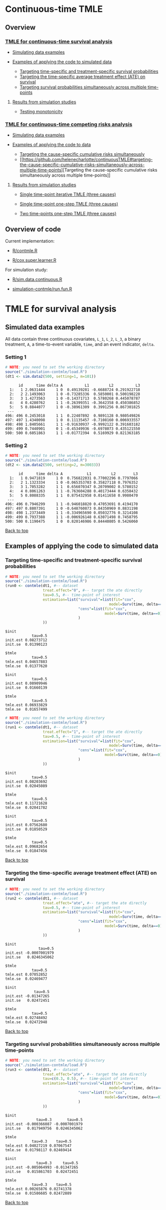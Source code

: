 # Web-appendix-continuous-time-TMLE
* Continuous-time TMLE

** Overview 

*** [[https://github.com/helenecharlotte/continuousTMLE#tmle-for-survival-analysis][TMLE for continuous-time survival analysis]]

 + [[https://github.com/helenecharlotte/continuousTMLE#simulated-data-examples-1][Simulating data examples]]

 + [[https://github.com/helenecharlotte/continuousTMLE#examples-of-applying-the-code-to-simulated-data][Examples of applying the code to simulated data]]

  + [[https://github.com/helenecharlotte/continuousTMLE#targeting-time-specific-and-treatment-specific-survival-probabilities][Targeting time-specific and treatment-specific survival probabilities]]
  + [[https://github.com/helenecharlotte/continuousTMLE#targeting-the-time-specific-average-treatment-effect-ate-on-survival][Targeting the time-specific average treatment effect (ATE) on
    survival]]
  + [[https://github.com/helenecharlotte/continuousTMLE#targeting-survival-probabilities-simultaneously-across-multiple-time-points][Targeting survival probabilities simultaneously across multiple time-points]]

**** [[https://github.com/helenecharlotte/continuousTMLE#results-from-simulation-studies-1][Results from simulation studies]]

 + [[https://github.com/helenecharlotte/continuousTMLE#monotonicity][Testing monotonicity]]

*** [[https://github.com/helenecharlotte/continuousTMLE#tmle-for-competing-risks-analysis][TMLE for continuous-time competing risks analysis]]

 + [[https://github.com/helenecharlotte/continuousTMLE#simulated-data-examples-1][Simulating data examples]]

 + [[https://github.com/helenecharlotte/continuousTMLE#examples-of-applying-the-code-to-simulated-data-1][Examples of applying the code to data]]

  + [[https://github.com/helenecharlotte/continuousTMLE#targeting-the-cause-specific-cumulative-risks-simultaneously][Targeting the cause-specific cumulative risks simultaneously]]
  + [[https://github.com/helenecharlotte/continuousTMLE#targeting-the-cause-specific-cumulative-risks-simultaneously-across-multiple-time-points][Targeting
    the cause-specific cumulative risks simultaneously across multiple
    time-points]]


**** [[https://github.com/helenecharlotte/continuousTMLE#results-from-simulation-studies-2][Results from  simulation studies]]

 + [[https://github.com/helenecharlotte/continuousTMLE#single-time-point-iterative-tmle-for-competing-risks-three-causes][Single time-point iterative TMLE (three causes)]]

 + [[https://github.com/helenecharlotte/continuousTMLE#single-time-point-one-step-tmle-for-competing-risks-three-causes][Single time-point one-step TMLE (three causes)]]

 + [[https://github.com/helenecharlotte/continuousTMLE#two-time-points-one-step-tmle-for-competing-risks-three-causes][Two time-points one-step TMLE (three causes)]]


** Overview of code

Current implementation: 

- [[https://github.com/helenecharlotte/continuousTMLE/blob/master/R/contmle.R][R/contmle.R]]

- [[https://github.com/helenecharlotte/continuousTMLE/blob/master/R/cox.super.learner.R][R/cox.super.learner.R]]


For simulation study: 

- [[https://github.com/helenecharlotte/continuousTMLE/blob/master/R/sim.data.continuous.R][R/sim.data.continuous.R]]

- [[https://github.com/helenecharlotte/continuousTMLE/blob/master/simulation-contmle/run.fun.R][simulation-contmle/run.fun.R]]




* TMLE for survival analysis

** Simulated data examples

All data contain three continuous covariates, =L_1=, =L_2=, =L_3=, a
binary treatment, =A=, a time-to-event variable, =time=, and an event
indicator, =delta=. 

*** Setting 1

#+ATTR_LATEX: :options otherkeywords={}, deletekeywords={}
#+BEGIN_SRC R  :results output :exports both  :session *R* :cache yes  
# NOTE: you need to set the working directory  
source("./simulation-contmle/load.R")    
(dt1 <- sim.data2(500, setting=1, m=101))   
#+END_SRC


#+begin_example
      id      time delta A          L1         L2          L3
  1:   1 2.0631444     1 0  0.49139281 -0.6688724 0.291922718
  2:   2 2.1493063     1 0 -0.73285336  0.5850001 0.500198228
  3:   3 1.4273563     1 0 -0.14371713  0.5780268 0.445078787
  4:   4 0.4280762     1 1 -0.26399351 -0.3642358 0.450386852
  5:   5 0.8844077     1 0 -0.38961309  0.3991256 0.867301825
 ---                                                         
496: 496 0.2453018     1 1  0.22407892  0.9891128 0.980549826
497: 497 1.4340098     1 0  0.11135457 -0.7108160 0.006933557
498: 498 1.8405661     1 1 -0.91630937 -0.9992122 0.391603182
499: 499 0.7440901     0 1 -0.45349936 -0.6978073 0.435121550
500: 500 0.6051863     1 1 -0.01772394  0.5169929 0.821363185
#+end_example



*** Setting 2

#+ATTR_LATEX: :options otherkeywords={}, deletekeywords={}
#+BEGIN_SRC R  :results output :exports both  :session *R* :cache yes  
# NOTE: you need to set the working directory  
source("./simulation-contmle/load.R")    
(dt2 <- sim.data2(500, setting=2, m=30033))   
#+END_SRC


#+begin_example
      id      time delta A           L1         L2        L3
  1:   1 0.9471819     1 0  0.756822031 0.77002296 0.7797066
  2:   2 1.1323334     1 0 -0.065353703 0.35827118 0.7976352
  3:   3 1.7053282     1 1  0.656070347 0.20709002 0.5780152
  4:   4 0.8061263     1 1 -0.763604288 0.40173444 0.6358432
  5:   5 0.8088335     1 1  0.875432958 0.01411658 0.9980470
 ---                                                        
496: 496 0.7946299     1 1 -0.946018820 0.47053691 0.4194170
497: 497 0.8807391     1 0 -0.648760873 0.84350969 0.8831198
498: 498 1.2373449     1 1 -0.334965690 0.05032776 0.3214108
499: 499 0.7937388     1 1 -0.006926148 0.63071498 0.7458795
500: 500 0.1190475     1 0  0.820146986 0.84440805 0.5426060
#+end_example




[[https://github.com/helenecharlotte/continuousTMLE#continuous-time-tmle][Back to top]]

** Examples of applying the code to simulated data


*** Targeting time-specific and treatment-specific survival probabilities

#+ATTR_LATEX: :options otherkeywords={}, deletekeywords={}
#+BEGIN_SRC R  :results output :exports both  :session *R* :cache yes  
# NOTE: you need to set the working directory  
source("./simulation-contmle/load.R")    
(run0 <- contmle(dt1, #-- dataset
                 treat.effect="0", #-- target the ate directly
                 tau=0.5, #-- time-point of interest
                 estimation=list("survival"=list(fit="cox", 
                                               model=Surv(time, delta==1)~A+L1.squared),
                                 "cens"=list(fit="cox",
                                             model=Surv(time, delta==0)~L1+L2+L3+A*L1)                                         
                                 )
                 ))     
#+END_SRC


: $init
:             tau=0.5
: init.est 0.08273712
: init.se  0.01390123
: 
: $tmle
:             tau=0.5
: tmle.est 0.04657883
: tmle.se  0.01377620

: $init
:             tau=0.5
: init.est 0.08909946
: init.se  0.01660139
: 
: $tmle
:             tau=0.5
: tmle.est 0.06933829
: tmle.se  0.01657499


#+BEGIN_SRC R  :results output :exports both  :session *R* :cache yes  
# NOTE: you need to set the working directory  
source("./simulation-contmle/load.R")    
(run1 <- contmle(dt1, #-- dataset
                 treat.effect="1", #-- target the ate directly
                 tau=0.5, #-- time-point of interest
                 estimation=list("survival"=list(fit="cox", 
                                               model=Surv(time, delta==1)~A+L1.squared),
                                 "cens"=list(fit="cox",
                                             model=Surv(time, delta==0)~L1+L2+L3+A*L1)                                         
                                 ) 
                 ))   
#+END_SRC


: $init
:             tau=0.5
: init.est 0.08203692
: init.se  0.02045089
: 
: $tmle
:             tau=0.5
: tmle.est 0.11721628
: tmle.se  0.02041782

: $init
:             tau=0.5
: init.est 0.07562680
: init.se  0.01850529
: 
: $tmle
:             tau=0.5
: tmle.est 0.09682654
: tmle.se  0.01847456


[[https://github.com/helenecharlotte/continuousTMLE#continuous-time-tmle][Back to top]]

*** Targeting the time-specific average treatment effect (ATE) on survival

#+ATTR_LATEX: :options otherkeywords={}, deletekeywords={}
#+BEGIN_SRC R  :results output :exports both  :session *R* :cache yes  
# NOTE: you need to set the working directory  
source("./simulation-contmle/load.R")    
(run2 <- contmle(dt1, #-- dataset
                 treat.effect="ate", #-- target the ate directly
                 tau=0.5, #-- time-point of interest
                 estimation=list("survival"=list(fit="cox", 
                                               model=Surv(time, delta==1)~A+L1.squared),
                                 "cens"=list(fit="cox",
                                             model=Surv(time, delta==0)~L1+L2+L3+A*L1)                                         
                                 )
                 ))   
#+END_SRC


: $init
:                tau=0.5
: init.est -0.0007001979
: init.se   0.0246345062
: 
: $tmle
:             tau=0.5
: tmle.est 0.07052852
: tmle.se  0.02469477

: $init
:              tau=0.5
: init.est -0.01347265
: init.se   0.02472451
: 
: $tmle
:             tau=0.5
: tmle.est 0.02748492
: tmle.se  0.02472948






[[https://github.com/helenecharlotte/continuousTMLE#continuous-time-tmle][Back to top]]

*** Targeting survival probabilities simultaneously across multiple time-points

#+ATTR_LATEX: :options otherkeywords={}, deletekeywords={}
#+BEGIN_SRC R  :results output :exports both  :session *R* :cache yes  
# NOTE: you need to set the working directory  
source("./simulation-contmle/load.R")    
(run3 <- contmle(dt1, #-- dataset
                 treat.effect="ate", #-- target the ate directly
                 tau=c(0.3, 0.5), #-- time-point of interest
                 estimation=list("survival"=list(fit="cox",  
                                               model=Surv(time, delta==1)~A+L1.squared),
                                 "cens"=list(fit="cox",
                                             model=Surv(time, delta==0)~L1+L2+L3+A*L1)                                         
                                 )
                 ))   
#+END_SRC


: $init
:               tau=0.3       tau=0.5
: init.est -0.000366087 -0.0007001979
: init.se   0.017949756  0.0246345062
: 
: $tmle
:             tau=0.3    tau=0.5
: tmle.est 0.04027219 0.07067547
: tmle.se  0.01798117 0.02469414

: $init
:               tau=0.3     tau=0.5
: init.est -0.005064993 -0.01347265
: init.se   0.015861703  0.02472451
: 
: $tmle
:             tau=0.3    tau=0.5
: tmle.est 0.00265876 0.02741378
: tmle.se  0.01586685 0.02472889








[[https://github.com/helenecharlotte/continuousTMLE#continuous-time-tmle][Back to top]]

*** Use super learner for initial estimation 

#+ATTR_LATEX: :options otherkeywords={}, deletekeywords={}
#+BEGIN_SRC R  :results output :exports both  :session *R* :cache yes  
# NOTE: you need to set the working directory   
source("./simulation-contmle/load.R")      
(run3 <- contmle(dt1, #-- dataset
                 treat.effect="ate", #-- target the ate directly
                 tau=0.5, #-- time-point of interest
                 estimation=list("survival"=list(fit="sl", 
                                               model=Surv(time, delta==1)~A+L1.squared),
                                 "cens"=list(fit="sl",
                                             model=Surv(time, delta==0)~L1+L2+L3+A*L1)                                         
                                 ),
                 sl.models=list(
                     mod1=c(Surv(time, delta==1)~A+L1+L2+L3, changepoint=c(0.3, 0.7)),
                     mod2=c(Surv(time, delta==1)~A+L2.squared+L1*L2+L3, changepoint=NULL),
                     mod3=c(Surv(time, delta==1)~A+L1.squared+L1*L2+L3, changepoint=c(0.3, 0.7)),
                     mod4=c(Surv(time, delta==1)~A+L2.squared, changepoint=c(0.3, 0.7)),
                     mod5=c(Surv(time, delta==1)~A+L1.squared, changepoint=c(0.3, 0.7)),
                     mod6=c(Surv(time, delta==1)~A+L1.squared+L2+L3, changepoint=c(0.3, 0.7)),
                     mod7=c(Surv(time, delta==1)~A+L2.squared, changepoint=NULL),
                     mod8=c(Surv(time, delta==1)~A+L1.squared, changepoint=NULL),
                     mod9=c(Surv(time, delta==1)~A+L1+L2+L3, changepoint=NULL),
                     mod10=c(Surv(time, delta==1)~A*L1+L2+L3, changepoint=NULL),
                     mod11=c(Surv(time, delta==1)~A*L1.squared+L2+L3, changepoint=NULL)
                 ),  
                 verbose.sl=TRUE, 
                 ))       
#+END_SRC

#+begin_example
[1] "model picked for survival: A + L1.squared + L1 * L2 + L3"
[1] "changepoint picked: 0.7"
[1] "model picked for cens: A + L1.squared + L1 * L2 + L3"
[1] "changepoint picked: 0.3"
$init
            tau=0.5
init.est 0.05088319
init.se  0.02514863

$tmle
            tau=0.5
tmle.est 0.07081248
tmle.se  0.02516692

Warning message:
In fitter(X, Y, istrat, offset, init, control, weights = weights,  :
  Loglik converged before variable  1 ; beta may be infinite.
#+end_example


[[https://github.com/helenecharlotte/continuousTMLE#continuous-time-tmle][Back to top]]

** Results from simulation studies

*** Monotonicity

In this small simulation study, we investigate one-step TMLE's ability
to fit a monotone survival curve compared to the iterative TMLE. We
simple fit the treatment-specific survival curve at four time-points
where two of the time-points are very close to each other. \\

First, let's look at the results from the one-step TMLE:

#+ATTR_LATEX: :options otherkeywords={}, deletekeywords={}
#+BEGIN_SRC R  :results output :exports both  :session *R* :cache yes  
# NOTE: you need to set the working directory  
source("./simulation-contmle/load.R")      
source("./simulation-contmle/make.table.fun.R")    
make.table.fun(setting=1, tau=c(0.4, 0.5, 0.99, 1.00), target=1,
               treat.effect="1", M=500, n=300, censoring.informative=TRUE)
#+END_SRC

: [1] "Estimate A=1 (n=300, M=500)"
: $F
:          true.value          bias         sd   cov   rel.mse
: tau=0.4    0.089757  0.0003486295 0.02342802 0.936 0.9886447
: tau=0.5    0.128354 -0.0011479946 0.02740761 0.938 0.9931828
: tau=0.99   0.284073  0.0006176577 0.03801468 0.946 0.9707157
: tau=1      0.286628  0.0007756627 0.03814598 0.952 0.9733194

These look similar to what we achieve with the iterative TMLE: 

#+ATTR_LATEX: :options otherkeywords={}, deletekeywords={}
#+BEGIN_SRC R  :results output :exports both  :session *R* :cache yes  
# NOTE: you need to set the working directory  
source("./simulation-contmle/load.R")     
source("./simulation-contmle/make.table.fun.R")    
do.call("rbind", lapply(c(0.4, 0.5, 0.99, 1.00), function(tt)  
    make.table.fun(setting=1, tau=tt, target=1,
                   treat.effect="1", M=500, n=300, censoring.informative=TRUE)[[1]]
    ))   
#+END_SRC

: [1] "Estimate A=1 (n=300, M=500)"
: [1] "Estimate A=1 (n=300, M=500)"
: [1] "Estimate A=1 (n=300, M=500)"
: [1] "Estimate A=1 (n=300, M=500)"
:          true.value           bias         sd   cov   rel.mse
: tau=0.4    0.089899  0.00020970339 0.02342812 0.934 0.9912122
: tau=0.5    0.128700 -0.00150778177 0.02740787 0.936 0.9937420
: tau=0.99   0.284617  0.00004529501 0.03801478 0.946 0.9700442
: tau=1      0.287066  0.00026965476 0.03814609 0.952 0.9744732


But let us also look at the monotonicity properties of the fitted
probabilities. First we extract all the fitted values from the
simulation study: 


#+ATTR_LATEX: :options otherkeywords={}, deletekeywords={}
#+BEGIN_SRC R  :results output :exports both  :session *R* :cache yes  
# NOTE: you need to set the working directory  
source("./simulation-contmle/load.R")     
source("./simulation-contmle/make.table.fun.R")    
run.one <- do.call("cbind", make.table.fun(setting=1, tau=c(0.4, 0.5, 0.99, 1.00), target=1, 
                                           output.est=TRUE,
                                           treat.effect="1", M=500, n=300, censoring.informative=TRUE))
run.sep <- do.call("cbind", lapply(c(0.4, 0.5, 0.99, 1.00), function(tt)  
    make.table.fun(setting=1, tau=tt, target=1, output.est=TRUE,
                   treat.effect="1", M=500, n=300, censoring.informative=TRUE)[[1]]
    ))
#+END_SRC

Then we look at monoticity:
 
#+ATTR_LATEX: :options otherkeywords={}, deletekeywords={}
#+BEGIN_SRC R  :results output :exports both  :session *R* :cache yes  
mean(run.one.diff <- apply(run.one, 1, diff)<0)
mean(run.sep.diff <- apply(run.sep, 1, diff)<0) 
#+END_SRC

: [1] 0
: [1] 0.03266667

Thus, we see that the iterative TMLE does not always result in a
monotone curve. We do note, however, that in the present simulations
this mostly kicks in at the time-points very close to each other
(=tau=0.99,1=):
 
#+ATTR_LATEX: :options otherkeywords={}, deletekeywords={}
#+BEGIN_SRC R  :results output :exports both  :session *R* :cache yes  
mean(run.sep.diff <- apply(run.sep[,3:4], 1, diff)<0)
#+END_SRC


: [1] 0.094

And almost never at the other time-points (=tau=0.4,0.5=):

#+ATTR_LATEX: :options otherkeywords={}, deletekeywords={}
#+BEGIN_SRC R  :results output :exports both  :session *R* :cache yes  
mean(run.sep.diff <- apply(run.sep[,1:2], 1, diff)<0)
#+END_SRC

: [1] 0.004

In these cases, the fitted values look as follows (we only show the
worst examples for =tau=0.99,1=):


#+ATTR_LATEX: :options otherkeywords={}, deletekeywords={}
#+BEGIN_SRC R  :results output :exports results  :session *R* :cache yes 
sep.out <- run.sep[run.sep[,4]-run.sep[,3]<(-0.0001),3:4]
colnames(sep.out) <- paste0("tau=", c(0.99, 1)) 
sep.out 
#+END_SRC

#+begin_example
          tau=0.99     tau=1
tmle.est 0.3442180 0.3440807
tmle.est 0.3073135 0.3070199
tmle.est 0.2965696 0.2962569
tmle.est 0.2816341 0.2815084
tmle.est 0.2554443 0.2552757
tmle.est 0.2377091 0.2375831
tmle.est 0.2749989 0.2748831
tmle.est 0.2861972 0.2859966
tmle.est 0.2682481 0.2680999
tmle.est 0.3029685 0.3028329
tmle.est 0.2756541 0.2754998
tmle.est 0.2520386 0.2518931
#+end_example

With corresponding one-step fitted values: 

#+ATTR_LATEX: :options otherkeywords={}, deletekeywords={}
#+BEGIN_SRC R  :results output :exports results  :session *R* :cache yes  
one.out <- run.one[run.sep[,4]-run.sep[,3]<(-0.0001),3:4]
colnames(one.out) <- paste0("tau=", c(0.99, 1)) 
one.out 
#+END_SRC

#+begin_example
          tau=0.99     tau=1
tmle.est 0.3439312 0.3446871
tmle.est 0.3070050 0.3077063
tmle.est 0.2961468 0.2969222
tmle.est 0.2810581 0.2818064
tmle.est 0.2550053 0.2556832
tmle.est 0.2373026 0.2379165
tmle.est 0.2747290 0.2753992
tmle.est 0.2855378 0.2863071
tmle.est 0.2679179 0.2685774
tmle.est 0.3026780 0.3033653
tmle.est 0.2752695 0.2760548
tmle.est 0.2519170 0.2526037
#+end_example



And: 


#+ATTR_LATEX: :options otherkeywords={}, deletekeywords={}
#+BEGIN_SRC R  :results output :exports results  :session *R* :cache yes  
sep.out <- run.sep[run.sep[,2]-run.sep[,1]<0,1:2]
colnames(sep.out) <- paste0("tau=", c(0.4,0.5)) 
sep.out
#+END_SRC

:             tau=0.4    tau=0.5
: tmle.est 0.07731765 0.07718782
: tmle.est 0.13481901 0.13480390

With corresponding one-step fitted values:

#+ATTR_LATEX: :options otherkeywords={}, deletekeywords={}
#+BEGIN_SRC R  :results output :exports results  :session *R* :cache yes  
one.out <- run.one[run.sep[,2]-run.sep[,1]<0,1:2]
colnames(one.out) <- paste0("tau=", c(0.4,0.5)) 
one.out
#+END_SRC

:            tau=0.4    tau=0.5
: tmle.est 0.0769099 0.07770785
: tmle.est 0.1343741 0.13526776


[[https://github.com/helenecharlotte/continuousTMLE#continuous-time-tmle][Back to top]]


* TMLE for competing risks analysis

** Simulated data examples

All data contain three continuous covariates, =L_1=, =L_2=, =L_3=, a
binary treatment, =A=, a time-to-event variable, =time=, and an event
indicator, =delta=.

*** Setting 1

#+ATTR_LATEX: :options otherkeywords={}, deletekeywords={}
#+BEGIN_SRC R  :results output :exports both  :session *R* :cache yes  
# NOTE: you need to set the working directory  
source("./simulation-contmle/load.R")   
(dt1 <- sim.data2(500, setting=1, competing.risk=TRUE))  
#+END_SRC

#+begin_example
      id      time delta A          L1         L2        L3
  1:   1 0.2874422     1 0  0.30975138 -0.7685858 0.3152207
  2:   2 0.3277389     1 0  0.02027468  0.5996824 0.7876355
  3:   3 0.5929084     1 0 -0.56207753 -0.8157896 0.4990356
  4:   4 0.3566947     2 0 -0.23240904  0.6263003 0.9797428
  5:   5 0.4022813     1 1  0.42003211 -0.5027374 0.8166309
 ---                                                       
496: 496 0.8319554     2 1  0.70791783 -0.7384621 0.1793389
497: 497 0.5464264     2 0  0.33327201  0.5171843 0.1297940
498: 498 0.7545253     2 0 -0.18518105  0.4249485 0.4925814
499: 499 0.5686617     1 1 -0.38356117  0.9970010 0.1349552
500: 500 0.5134096     1 1 -0.11580208  0.3356330 0.3555878
#+end_example


*** Setting 2

#+ATTR_LATEX: :options otherkeywords={}, deletekeywords={}
#+BEGIN_SRC R  :results output :exports both  :session *R* :cache yes  
# NOTE: you need to set the working directory  
source("./simulation-contmle/load.R")   
(dt2 <- sim.data2(500, setting=2, competing.risk=TRUE))  
#+END_SRC

#+begin_example
      id      time delta A          L1        L2        L3
  1:   1 0.5799401     2 1  0.61881053 0.4555461 0.9244269
  2:   2 0.6195841     0 1 -0.05301504 0.9538462 0.5191956
  3:   3 0.3976385     2 0  0.81225760 0.8830862 0.2465510
  4:   4 0.1252781     1 1  0.80605090 0.1536068 0.6741928
  5:   5 0.1745883     1 1  0.95105817 0.6554411 0.9900094
 ---                                                      
496: 496 0.4873752     2 0 -0.01904145 0.8212517 0.8391338
497: 497 0.1826586     0 0 -0.66730849 0.9426368 0.8602731
498: 498 0.6606991     2 1 -0.36369797 0.9727633 0.8323750
499: 499 0.4425950     1 0  0.23650685 0.9604297 0.3021334
500: 500 0.7447092     1 1 -0.66147132 0.2512112 0.5502155
#+end_example


*** Setting 2 with three causes

#+ATTR_LATEX: :options otherkeywords={}, deletekeywords={}
#+BEGIN_SRC R  :results output :exports both  :session *R* :cache yes  
# NOTE: you need to set the working directory  
source("./simulation-contmle/load.R")    
(dt3 <- sim.data2(500, setting=2, no.cr=3, competing.risk=TRUE))  
#+END_SRC

#+begin_example
      id      time delta A          L1         L2        L3
  1:   1 0.1450495     2 0  0.18646167 0.53803176 0.9218310
  2:   2 0.5472824     3 1 -0.91214117 0.18023776 0.2624584
  3:   3 0.4206132     3 1  0.26982345 0.63716911 0.1119786
  4:   4 0.6061732     1 1 -0.52404887 0.68882887 0.4691299
  5:   5 0.5278644     2 1  0.08703335 0.61165321 0.9285522
 ---                                                       
496: 496 0.2583767     0 1  0.32032951 0.99817887 0.8142770
497: 497 0.6388712     3 1  0.97519593 0.02428083 0.1036670
498: 498 0.3337664     1 1  0.81967845 0.10287961 0.7454781
499: 499 0.1383786     2 0  0.23112059 0.68527974 0.5222549
500: 500 0.1981358     0 0 -0.14390677 0.85631816 0.5716522
#+end_example


#+begin_example
      id      time delta A          L1          L2        L3
  1:   1 0.2104011     2 1  0.47499590 0.507529442 0.5081989
  2:   2 0.9950924     2 0 -0.18157279 0.465752728 0.6365665
  3:   3 0.0962248     1 0 -0.72525429 0.303056284 0.9455085
  4:   4 0.6079188     1 1 -0.99947581 0.691318560 0.3090190
  5:   5 0.6786964     0 0 -0.57499470 0.990865805 0.7190923
 ---                                                        
496: 496 0.9254278     2 1 -0.32272306 0.754394145 0.2812119
497: 497 1.3892085     1 1 -0.49018167 0.724425462 0.4775683
498: 498 0.7920518     0 0 -0.09834086 0.534232647 0.8407960
499: 499 0.5770960     2 0  0.12161625 0.123686559 0.2523931
500: 500 0.4539557     0 1  0.51500226 0.006624758 0.3918125
#+end_example


[[https://github.com/helenecharlotte/continuousTMLE#continuous-time-tmle][Back to top]]

** Examples of applying the code to simulated data 

*** Targeting the cause 1 specific cumulative risk

#+ATTR_LATEX: :options otherkeywords={}, deletekeywords={}
#+BEGIN_SRC R  :results output :exports both  :session *R* :cache yes  
# NOTE: you need to set the working directory  
source("./simulation-contmle/load.R")   
(run1 <- contmle(dt2, #-- dataset
                 target=1, #-- go after cause 1 specific risk
                 treat.effect="ate", #-- target the ate directly
                 tau=0.5, #-- time-point of interest
                 estimation=list("cause1"=list(fit="cox",
                                               model=Surv(time, delta==1)~A+L1.squared),
                                 "cens"=list(fit="cox",
                                             model=Surv(time, delta==0)~L1+L2+L3+A*L1),
                                 "cause2"=list(fit="cox",
                                               model=Surv(time, delta==2)~A+L1+L2+L3)                                         
                                 )
                 ))  
#+END_SRC

#+begin_example
$init
$init$F1
             tau=0.5
init.est 0.007793466
init.se  0.040004181


$tmle
$tmle$F1
             tau=0.5
tmle.est 0.003432847
tmle.se  0.040002785
#+end_example



[[https://github.com/helenecharlotte/continuousTMLE#continuous-time-tmle][Back to top]]

*** Targeting both cause-specific cumulative risks separately

#+ATTR_LATEX: :options otherkeywords={}, deletekeywords={}
#+BEGIN_SRC R  :results output :exports both  :session *R* :cache yes  
# NOTE: you need to set the working directory  
source("./simulation-contmle/load.R")    
(run2 <- contmle(dt2, #-- dataset
                 target=1:2, #-- go after cause 1 and cause 2 specific risks
                 iterative=TRUE, #-- use iterative tmle to target F1 and F2 separately
                 treat.effect="ate", #-- target the ate directly
                 tau=0.5, #-- time-point of interest
                 estimation=list("cause1"=list(fit="cox",
                                               model=Surv(time, delta==1)~A+L1.squared),
                                 "cens"=list(fit="cox",
                                             model=Surv(time, delta==0)~L1+L2+L3+A*L1),
                                 "cause2"=list(fit="cox",
                                               model=Surv(time, delta==2)~A+L1+L2+L3)                                         
                                 )
                 ))  
#+END_SRC

#+begin_example
$init
$init$F1
             tau=0.5
init.est 0.007793466
init.se  0.040004181

$init$F2
             tau=0.5
init.est -0.09378281
init.se   0.03692451


$tmle
$tmle$F1
             tau=0.5
tmle.est 0.003432847
tmle.se  0.040002785

$tmle$F2
             tau=0.5
tmle.est -0.08613062
tmle.se   0.03692450
#+end_example





[[https://github.com/helenecharlotte/continuousTMLE#continuous-time-tmle][Back to top]]

*** Targeting the cause-specific cumulative risks simultaneously 


#+ATTR_LATEX: :options otherkeywords={}, deletekeywords={}
#+BEGIN_SRC R  :results output :exports both  :session *R* :cache yes  
# NOTE: you need to set the working directory  
source("./simulation-contmle/load.R")    
(run3 <- contmle(dt2, #-- dataset
                 target=1:2, #-- go after cause 1 and cause 2 specific risks
                 iterative=FALSE, #-- use one-step tmle to target F1 and F2 simultaneously
                 treat.effect="ate", #-- target the ate directly
                 tau=0.5, #-- time-point of interest
                 estimation=list("cause1"=list(fit="cox",
                                               model=Surv(time, delta==1)~A+L1.squared),
                                 "cens"=list(fit="cox",
                                             model=Surv(time, delta==0)~L1+L2+L3+A*L1),
                                 "cause2"=list(fit="cox",
                                               model=Surv(time, delta==2)~A+L1+L2+L3)                                         
                                 )
                 ))   
#+END_SRC

#+begin_example
$init
$init$F1
             tau=0.5
init.est 0.007793466
init.se  0.040004181

$init$F2
             tau=0.5
init.est -0.09378281
init.se   0.03692451


$tmle
$tmle$F1
             tau=0.5
tmle.est 0.003542553
tmle.se  0.040002546

$tmle$F2
             tau=0.5
tmle.est -0.08624101
tmle.se   0.03692414
#+end_example


[[https://github.com/helenecharlotte/continuousTMLE#continuous-time-tmle][Back to top]]

*** Targeting the cause-specific cumulative risks simultaneously across multiple time-points



#+ATTR_LATEX: :options otherkeywords={}, deletekeywords={}
#+BEGIN_SRC R  :results output :exports both  :session *R* :cache yes  
# NOTE: you need to set the working directory  
source("./simulation-contmle/load.R")    
(run4 <- contmle(dt2, #-- dataset
                 target=1:2, #-- go after cause 1 and cause 2 specific risks
                 iterative=FALSE, #-- use one-step tmle to target F1 and F2 simultaneously
                 treat.effect="ate", #-- target the ate directly
                 tau=c(0.3, 0.5), #-- time-point of interest
                 estimation=list("cause1"=list(fit="cox",
                                               model=Surv(time, delta==1)~A+L1.squared),
                                 "cens"=list(fit="cox",
                                             model=Surv(time, delta==0)~L1+L2+L3+A*L1),
                                 "cause2"=list(fit="cox",
                                               model=Surv(time, delta==2)~A+L1+L2+L3)                                         
                                 )
                 ))   
#+END_SRC

#+begin_example
$init
$init$F1
              tau=0.3     tau=0.5
init.est -0.001742215 0.007793466
init.se   0.028741879 0.040004181

$init$F2
             tau=0.3     tau=0.5
init.est -0.05149133 -0.09378281
init.se   0.02771378  0.03692451


$tmle
$tmle$F1
            tau=0.3     tau=0.5
tmle.est 0.01948492 0.003680884
tmle.se  0.02874492 0.040002053

$tmle$F2
             tau=0.3     tau=0.5
tmle.est -0.04689139 -0.08623811
tmle.se   0.02771312  0.03692375
#+end_example



[[https://github.com/helenecharlotte/continuousTMLE#continuous-time-tmle][Back to top]]


*** Targeting subsets of cause-specific cumulative risks simultaneously 


Here we have a dataset with three causes, but we only target the
cause-1 and cause-2 risks:

#+ATTR_LATEX: :options otherkeywords={}, deletekeywords={}
#+BEGIN_SRC R  :results output :exports both  :session *R* :cache yes  
# NOTE: you need to set the working directory  
source("./simulation-contmle/load.R")     
(run5 <- contmle(dt3, #-- dataset (with three competing risks) 
                 target=1:2, #-- go after cause 1 and cause 2 specific risks
                 iterative=FALSE, #-- use one-step tmle to target F1 and F2 simultaneously
                 treat.effect="ate", #-- target the ate directly
                 tau=0.5, #-- time-point of interest
                 estimation=list("cause1"=list(fit="cox",
                                               model=Surv(time, delta==1)~A+L1.squared),
                                 "cens"=list(fit="cox",
                                             model=Surv(time, delta==0)~L1+L2+L3+A*L1),
                                 "cause2"=list(fit="cox",
                                               model=Surv(time, delta==2)~A+L1+L2+L3),                                         
                                 "cause3"=list(fit="cox",
                                               model=Surv(time, delta==3)~A+L1+L2+L3)                                         
                                 )
                 ))    
#+END_SRC

#+begin_example
$init
$init$F1
              tau=0.5
init.est -0.007292943
init.se   0.036790910

$init$F2
             tau=0.5
init.est 0.001042136
init.se  0.035002328


$tmle
$tmle$F1
            tau=0.5
tmle.est 0.01112978
tmle.se  0.03679016

$tmle$F2
             tau=0.5
tmle.est 0.009518483
tmle.se  0.035000835
#+end_example

Similarly, we can target all three cause-specific risks
simultaneously:

#+ATTR_LATEX: :options otherkeywords={}, deletekeywords={}
#+BEGIN_SRC R  :results output :exports both  :session *R* :cache yes  
# NOTE: you need to set the working directory  
source("./simulation-contmle/load.R")        
(run6 <- contmle(dt3, #-- dataset (with three competing risks) 
                 target=1:3, #-- go after all three cause-specific risks
                 iterative=FALSE, #-- use one-step tmle to target F1, F2 and F3 simultaneously
                 treat.effect="ate", #-- target the ate directly
                 tau=0.5, #-- time-point of interest 
                 estimation=list("cause1"=list(fit="cox",
                                               model=Surv(time, delta==1)~A+L1.squared),
                                 "cens"=list(fit="cox", 
                                             model=Surv(time, delta==0)~L1+L2+L3+A*L1),
                                 "cause2"=list(fit="cox",
                                               model=Surv(time, delta==2)~A+L1+L2+L3),                                         
                                 "cause3"=list(fit="cox",
                                               model=Surv(time, delta==3)~A+L1+L2+L3)                                         
                                 )
                 ))    
#+END_SRC

#+begin_example
$init
$init$F1
              tau=0.5
init.est -0.007292943
init.se   0.036790910

$init$F2
             tau=0.5
init.est 0.001042136
init.se  0.035002328

$init$F3
             tau=0.5
init.est -0.04157675
init.se   0.03528795


$tmle
$tmle$F1
            tau=0.5
tmle.est 0.01130622
tmle.se  0.03679005

$tmle$F2
             tau=0.5
tmle.est 0.009468111
tmle.se  0.035000793

$tmle$F3
             tau=0.5
tmle.est -0.04573218
tmle.se   0.03528728
#+end_example



[[https://github.com/helenecharlotte/continuousTMLE#continuous-time-tmle][Back to top]]



** Code for simulation studies

#+ATTR_LATEX: :options otherkeywords={}, deletekeywords={}
#+BEGIN_SRC R  :results output :exports both  :session *R* :cache yes  
# NOTE: you need to set the working directory 
source("./simulation-contmle/load.R") 
test1 <- run.fun(M=1, n=1000, competing.risk=TRUE, 
                 target=1, tau=0.5, 
                 setting=2,
                 censoring.informative=TRUE,
                 iterative=TRUE, 
                 no_cores=1)    
#+END_SRC

#+begin_example
[1] "m=1"
$`m=1`
$`m=1`$init
$`m=1`$init$F1
             tau=0.5
init.est -0.06945745
init.se   0.02777824


$`m=1`$km
$`m=1`$km$F1
           tau=0.5
km.est -0.03353986
km.se   0.02819749


$`m=1`$tmle
$`m=1`$tmle$F1
             tau=0.5
tmle.est -0.04757723
tmle.se   0.02778435
#+end_example




[[https://github.com/helenecharlotte/continuousTMLE#continuous-time-tmle][Back to top]]

** Results from simulation studies

*** Single time-point iterative TMLE for competing risks (three causes)

#+ATTR_LATEX: :options otherkeywords={}, deletekeywords={}
#+BEGIN_SRC R  :results output :exports both  :session *R* :cache yes  
# NOTE: you need to set the working directory  
source("./simulation-contmle/load.R")     
source("./simulation-contmle/make.table.fun.R")     
make.table.fun(setting=2, tau=0.5, target=1:3, cr3=TRUE, 
               fit.outcome="cox", fit.cr="cox", fit.cens="cox", M=500, n=300, 
               iterative=TRUE, competing.risk=TRUE, misspecify.outcome=FALSE,
               censoring.informative=TRUE)   
#+END_SRC



[[https://github.com/helenecharlotte/continuousTMLE#continuous-time-tmle][Back to top]]

*** Single time-point one-step TMLE for competing risks (three causes) 


#+ATTR_LATEX: :options otherkeywords={}, deletekeywords={}
#+BEGIN_SRC R  :results output :exports both  :session *R* :cache yes  
# NOTE: you need to set the working directory  
source("./simulation-contmle/load.R")     
source("./simulation-contmle/make.table.fun.R")     
make.table.fun(setting=2, tau=0.5, target=1:3, cr3=TRUE,
               fit.outcome="sl", fit.cr="sl", fit.cens="sl", M=500, n=1000, 
               iterative=FALSE, competing.risk=TRUE,
               censoring.informative=TRUE)   
#+END_SRC

#+begin_example
[1] "Estimate ATE (n=1000, M=500)"
$F1
        true.value         bias        sd  cov  rel.mse
tau=0.5  -0.007538 0.0001793097 0.0269632 0.94 0.970743

$F2
        true.value          bias         sd   cov  rel.mse
tau=0.5  -0.050232 -0.0003145141 0.02601505 0.958 1.033968

$F3
        true.value         bias         sd   cov   rel.mse
tau=0.5  -0.050664 0.0004003152 0.02617214 0.944 0.9890767
#+end_example



[[https://github.com/helenecharlotte/continuousTMLE#continuous-time-tmle][Back to top]]

*** Two time-points one-step TMLE for competing risks (three causes) 

Unweighted inner product: 

#+ATTR_LATEX: :options otherkeywords={}, deletekeywords={}
#+BEGIN_SRC R  :results output :exports both  :session *R* :cache yes  
# NOTE: you need to set the working directory  
source("./simulation-contmle/load.R")     
source("./simulation-contmle/make.table.fun.R")     
make.table.fun(setting=2, tau=c(0.35, 0.5), target=1:3, cr3=TRUE,
               fit.outcome="cox", fit.cr="cox", fit.cens="cox", M=500, n=300, 
               iterative=FALSE, competing.risk=TRUE, 
               censoring.informative=TRUE)   
#+END_SRC

#+begin_example
[1] "Estimate ATE (n=300, M=500)"
$F1
         true.value         bias         sd   cov   rel.mse
tau=0.35  -0.010336 -0.004938819 0.04087746 0.948 0.9798167
tau=0.5   -0.006968 -0.005912663 0.04930019 0.954 1.0202049

$F2
         true.value           bias         sd   cov   rel.mse
tau=0.35   -0.03870 -0.00002837189 0.03882888 0.946 0.9940814
tau=0.5    -0.05009 -0.00051064749 0.04728502 0.948 1.0367347

$F3
         true.value        bias         sd   cov  rel.mse
tau=0.35  -0.039266 0.001747679 0.03911737 0.956 1.020954
tau=0.5   -0.050453 0.001802615 0.04828533 0.946 1.197730
#+end_example



Inner product weighted by covariance matrix:

#+ATTR_LATEX: :options otherkeywords={}, deletekeywords={}
#+BEGIN_SRC R  :results output :exports both  :session *R* :cache yes  
# NOTE: you need to set the working directory  
source("./simulation-contmle/load.R")      
source("./simulation-contmle/make.table.fun.R")     
make.table.fun(setting=2, tau=c(0.35, 0.5), target=1:3, cr3=TRUE,
               fit.outcome="cox", fit.cr="cox", fit.cens="cox", M=500, n=300, 
               iterative=FALSE, competing.risk=TRUE, weighted.norm="Sigma", 
               censoring.informative=TRUE)  
#+END_SRC

#+begin_example
[1] "Estimate ATE (n=300, M=500)"
$F1
         true.value         bias         sd   cov   rel.mse
tau=0.35  -0.010336 -0.004933618 0.04087752 0.948 0.9824014
tau=0.5   -0.006968 -0.005922571 0.04930021 0.954 1.0203707

$F2
         true.value           bias         sd   cov   rel.mse
tau=0.35   -0.03870 -0.00001796331 0.03882895 0.946 0.9977335
tau=0.5    -0.05009 -0.00051372728 0.04728483 0.948 1.0381076

$F3
         true.value        bias         sd   cov  rel.mse
tau=0.35  -0.039266 0.001752358 0.03911742 0.956 1.024541
tau=0.5   -0.050453 0.001854374 0.04833382 0.946 1.218507
#+end_example



[[https://github.com/helenecharlotte/continuousTMLE#continuous-time-tmle][Back to top]]

*  Dependencies :noexport:

** R-version

The code has been tested with the following R version

#+BEGIN_SRC R  :results output :exports results  :session *R* :cache yes  
version
#+END_SRC

#+begin_example
               _                           
platform       x86_64-pc-linux-gnu         
arch           x86_64                      
os             linux-gnu                   
system         x86_64, linux-gnu           
status                                     
major          4                           
minor          0.2                         
year           2020                        
month          06                          
day            22                          
svn rev        78730                       
language       R                           
version.string R version 4.0.2 (2020-06-22)
nickname       Taking Off Again
#+end_example

and the following package versions:

#+BEGIN_SRC R  :results output raw drawer  :exports results  :session *R* :cache yes  
pp <- c("data.table", "zoo", "stringr", "ltmle", "parallel", "foreach", "doParallel")
Publish::org(data.table(Package=pp,Version=sapply(pp,function(x) as.character(packageVersion(x)))))
#+END_SRC

:results:
| Package    | Version |
|------------+---------|
| data.table |  1.13.0 |
| zoo        |   1.8.8 |
| stringr    |   1.4.0 |
| ltmle      |   1.2.0 |
| parallel   |   4.0.2 |
| foreach    |   1.5.0 |
| doParallel |  1.0.15 |
:end:

